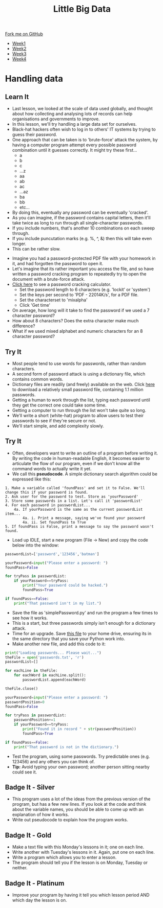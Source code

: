 #+STARTUP:indent
#+HTML_HEAD: <link rel="stylesheet" type="text/css" href="css/styles.css"/>
#+HTML_HEAD_EXTRA: <link href='http://fonts.googleapis.com/css?family=Ubuntu+Mono|Ubuntu' rel='stylesheet' type='text/css'>
#+HTML_HEAD_EXTRA: <script src="http://ajax.googleapis.com/ajax/libs/jquery/1.9.1/jquery.min.js" type="text/javascript"></script>
#+HTML_HEAD_EXTRA: <script src="js/navbar.js" type="text/javascript"></script>
#+OPTIONS: f:nil author:nil num:1 creator:nil timestamp:nil toc:nil html-style:nil

#+TITLE: Little Big Data
#+AUTHOR: Stephen Brown

#+BEGIN_HTML
  <div class="github-fork-ribbon-wrapper left">
    <div class="github-fork-ribbon">
      <a href="https://github.com/stsb11/9-CS-bigData">Fork me on GitHub</a>
    </div>
  </div>
<div id="stickyribbon">
    <ul>
      <li><a href="1_Lesson.html">Week1</a></li>
      <li><a href="2_Lesson.html">Week2</a></li>
      <li><a href="3_Lesson.html">Week3</a></li>
      <li><a href="4_Lesson.html">Week4</a></li>
    </ul>
  </div>
#+END_HTML
* COMMENT Use as a template
:PROPERTIES:
:HTML_CONTAINER_CLASS: activity
:END:
** Learn It
:PROPERTIES:
:HTML_CONTAINER_CLASS: learn
:END:

** Research It
:PROPERTIES:
:HTML_CONTAINER_CLASS: research
:END:

** Design It
:PROPERTIES:
:HTML_CONTAINER_CLASS: design
:END:

** Build It
:PROPERTIES:
:HTML_CONTAINER_CLASS: build
:END:

** Test It
:PROPERTIES:
:HTML_CONTAINER_CLASS: test
:END:

** Run It
:PROPERTIES:
:HTML_CONTAINER_CLASS: run
:END:

** Document It
:PROPERTIES:
:HTML_CONTAINER_CLASS: document
:END:

** Code It
:PROPERTIES:
:HTML_CONTAINER_CLASS: code
:END:

** Program It
:PROPERTIES:
:HTML_CONTAINER_CLASS: program
:END:

** Try It
:PROPERTIES:
:HTML_CONTAINER_CLASS: try
:END:

** Badge It
:PROPERTIES:
:HTML_CONTAINER_CLASS: badge
:END:

** Save It
:PROPERTIES:
:HTML_CONTAINER_CLASS: save
:END:

* Handling data
:PROPERTIES:
:HTML_CONTAINER_CLASS: activity
:END:
** Learn It
:PROPERTIES:
:HTML_CONTAINER_CLASS: learn
:END:
- Last lesson, we looked at the scale of data used globally, and thought about how collecting and analysing lots of records can help organisations and governments to improve.
- In this lesson, we'll try handling a large data set for ourselves.
- Black-hat hackers often wish to log in to others' IT systems by trying to guess their password. 
- One approach that can be taken is to 'brute-force' attack the system, by having a computer program attempt every possible password combination until it guesses correctly. It might try these first...
    - a
    - b
    - c
    - ...z
    - aa
    - ab
    - ac
    - ...az
    - ba
    - bb
    - etc...
- By doing this, eventually any password can be eventually 'cracked'. 
- As you can imagine, if the password contains capital letters, then it'll take twice as long to run through all single-character passwords.
- If you include numbers, that's another 10 combinations on each sweep through.
- If you include puncutation marks (e.g. %, ^, &) then this will take even longer.
- This can be rather slow.


- Imagine you had a password-protected PDF file with your homework in it, and had forgotten the password to open it.
- Let's imagine that its rather important you access the file, and so have written a password cracking program to repeatedly try to open the document with a brute-force attack.
- [[http://calc.opensecurityresearch.com][Click here]] to see a password cracking calculator. 
    - Set the password length to 6 characters (e.g. 'lockit' or 'system')
    - Set the keys per second to 'PDF - 22014K/s', for a PDF file.
    - Set the characterset to 'mixalpha'
    - Click 'Get time'
- On average, how long will it take to find the password if we used a 7 character password? 
- How about 8 characters? Does the extra character make much difference?
- What if we used mixed alphabet and numeric characters for an 8 character password?
** Try It
:PROPERTIES:
:HTML_CONTAINER_CLASS: learn
:END:
- Most people tend to use words for passwords, rather than random characters. 
- A second form of password attack is using a dictionary file, which contains common words. 
- Dictionary files are readily (and freely) available on the web. Click [[./img/passwords.txt][here]] to download a relatively small password file, containing 1.1 million passwords. 
- Getting a human to work through the list, typing each password until they get the correct one could take some time.
- Getting a computer to run through the list won't take quite so long.
- We'll write a short (white-hat) program to allow users to test their passwords to see if they're secure or not.
- We'll start simple, and add complexity slowly.
** Try It
:PROPERTIES:
:HTML_CONTAINER_CLASS: quote
:END:
- Often, developers want to write an outline of a program before writing it. By writing the code in human-readable English, it becomes easier to articulate the flow of our program, even if we don't know all the command words to actually write it yet.
- We call this *pseudocode*. A simple dictionary search algorithm could be expressed like this:
#+begin_example
1. Make a variable called 'foundPass' and set it to False. We'll change this if your password is found.
2. Ask user for the password to test. Store as 'yourPassword'
3. Store some passwords in a list. Let's call it 'passwordList'
4. For each password in passwordList...
    4a. If yourPassword is the same as the current passwordList item...
        4a. i. Print a message, saying we've found your password
        4a. ii. Set foundPass to True
5. If foundPass is False, print a message to say the password wasn't found.
#+end_example

- Load up IDLE, start a new program (File -> New) and copy the code below into the window:

#+begin_src python   
passwordList=['password','123456','batman']

yourPassword=input("Please enter a password: ")
foundPass=False
    
for tryPass in passwordList:
    if yourPassword==tryPass:
        print("Your password could be hacked.")
        foundPass=True

if foundPass==False:
    print("That password isn't in my list.")
#+end_src 

- Save the file as 'simplePassword.py' and run the program a few times to see how it works. 
- This is a start, but three passwords simply isn't enough for a dictionary attack. 
- Time for an upgrade. Save [[./img/passwords.txt][this file]] to your home drive, ensuring its in the same directory that you save your Python work into. 
- Make another new file, and add this code to it:

#+begin_src python   
print("Loading passwords... Please wait...")
theFile = open('passwords.txt', 'r')
passwordList=[]

for eachLine in theFile:
    for eachWord in eachLine.split():
        passwordList.append(eachWord)

theFile.close()

yourPassword=input("Please enter a password: ")
passwordPosition=0
foundPass=False

for tryPass in passwordList:
    passwordPosition+=1
    if yourPassword==tryPass:
        print("Found it in record " + str(passwordPosition))
        foundPass=True

if foundPass==False:
    print("That password is not in the dictionary.")
#+end_src 


- Test the program, using some passwords. Try predictable ones (e.g. 123456) and any others you can think of.
- *Tip:* Avoid typing your own password; another person sitting nearby could see it.
** Badge It - Silver
:PROPERTIES:
:HTML_CONTAINER_CLASS: badge
:END:
- This program uses a lot of the ideas from the previous version of the program, but has a few new lines. If you look at the code and think about the variable names, you should be able to come up with an explanation of how it works. 
- Write out pseudocode to explain how the program works.
** Badge It - Gold
:PROPERTIES:
:HTML_CONTAINER_CLASS: badge
:END:
- Make a text file with this Monday's lessons in it; one on each line.
- Write another with Tuesday's lessons in it. Again, put one on each line.
- Write a program which allows you to enter a lesson. 
- The program should tell you if the lesson is on Monday, Tuesday or neither. 
** Badge It - Platinum
:PROPERTIES:
:HTML_CONTAINER_CLASS: badge
:END:
- Improve your program by having it tell you which lesson period AND which day the lesson is on.

